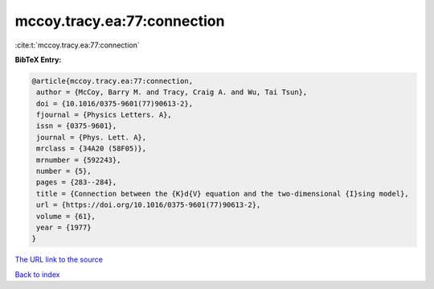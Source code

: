 mccoy.tracy.ea:77:connection
============================

:cite:t:`mccoy.tracy.ea:77:connection`

**BibTeX Entry:**

.. code-block:: bibtex

   @article{mccoy.tracy.ea:77:connection,
    author = {McCoy, Barry M. and Tracy, Craig A. and Wu, Tai Tsun},
    doi = {10.1016/0375-9601(77)90613-2},
    fjournal = {Physics Letters. A},
    issn = {0375-9601},
    journal = {Phys. Lett. A},
    mrclass = {34A20 (58F05)},
    mrnumber = {592243},
    number = {5},
    pages = {283--284},
    title = {Connection between the {K}d{V} equation and the two-dimensional {I}sing model},
    url = {https://doi.org/10.1016/0375-9601(77)90613-2},
    volume = {61},
    year = {1977}
   }
`The URL link to the source <ttps://doi.org/10.1016/0375-9601(77)90613-2}>`_


`Back to index <../By-Cite-Keys.html>`_
